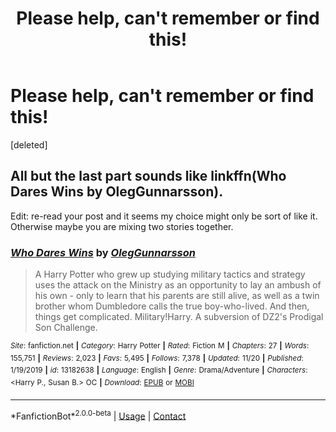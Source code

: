 #+TITLE: Please help, can't remember or find this!

* Please help, can't remember or find this!
:PROPERTIES:
:Score: 2
:DateUnix: 1606067059.0
:DateShort: 2020-Nov-22
:FlairText: What's That Fic?
:END:
[deleted]


** All but the last part sounds like linkffn(Who Dares Wins by OlegGunnarsson).

Edit: re-read your post and it seems my choice might only be sort of like it. Otherwise maybe you are mixing two stories together.
:PROPERTIES:
:Author: Leafyeyes417
:Score: 1
:DateUnix: 1606070664.0
:DateShort: 2020-Nov-22
:END:

*** [[https://www.fanfiction.net/s/13182638/1/][*/Who Dares Wins/*]] by [[https://www.fanfiction.net/u/10654210/OlegGunnarsson][/OlegGunnarsson/]]

#+begin_quote
  A Harry Potter who grew up studying military tactics and strategy uses the attack on the Ministry as an opportunity to lay an ambush of his own - only to learn that his parents are still alive, as well as a twin brother whom Dumbledore calls the true boy-who-lived. And then, things get complicated. Military!Harry. A subversion of DZ2's Prodigal Son Challenge.
#+end_quote

^{/Site/:} ^{fanfiction.net} ^{*|*} ^{/Category/:} ^{Harry} ^{Potter} ^{*|*} ^{/Rated/:} ^{Fiction} ^{M} ^{*|*} ^{/Chapters/:} ^{27} ^{*|*} ^{/Words/:} ^{155,751} ^{*|*} ^{/Reviews/:} ^{2,023} ^{*|*} ^{/Favs/:} ^{5,495} ^{*|*} ^{/Follows/:} ^{7,378} ^{*|*} ^{/Updated/:} ^{11/20} ^{*|*} ^{/Published/:} ^{1/19/2019} ^{*|*} ^{/id/:} ^{13182638} ^{*|*} ^{/Language/:} ^{English} ^{*|*} ^{/Genre/:} ^{Drama/Adventure} ^{*|*} ^{/Characters/:} ^{<Harry} ^{P.,} ^{Susan} ^{B.>} ^{OC} ^{*|*} ^{/Download/:} ^{[[http://www.ff2ebook.com/old/ffn-bot/index.php?id=13182638&source=ff&filetype=epub][EPUB]]} ^{or} ^{[[http://www.ff2ebook.com/old/ffn-bot/index.php?id=13182638&source=ff&filetype=mobi][MOBI]]}

--------------

*FanfictionBot*^{2.0.0-beta} | [[https://github.com/FanfictionBot/reddit-ffn-bot/wiki/Usage][Usage]] | [[https://www.reddit.com/message/compose?to=tusing][Contact]]
:PROPERTIES:
:Author: FanfictionBot
:Score: 1
:DateUnix: 1606070691.0
:DateShort: 2020-Nov-22
:END:
